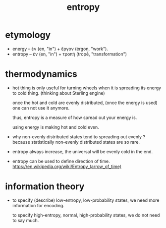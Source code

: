 #+title: entropy

* etymology

  - energy  -- ἐν (en, "in") + ἔργον (érgon, "work").
  - entropy -- ἐν (en, "in") + τροπή (tropḗ, "transformation")

* thermodynamics

  - hot thing is only useful for turning wheels
    when it is spreading its energy to cold thing.
    (thinking about Sterling engine)

    once the hot and cold are evenly distributed,
    (once the energy is used)
    one can not use it anymore.

    thus, entropy is a measure of how spread out your energy is.

    using energy is making hot and cold even.

  - why non-evenly distributed states tend to spreading out evenly ?
    because statistically non-evenly distributed states are so rare.

  - entropy always increase, the universal will be evenly cold in the end.

  - entropy can be used to define direction of time.
    https://en.wikipedia.org/wiki/Entropy_(arrow_of_time)

* information theory

  - to specify (describe) low-entropy, low-probability states,
    we need more information for encoding.

    to specify high-entropy, normal, high-probability states,
    we do not need to say much.
